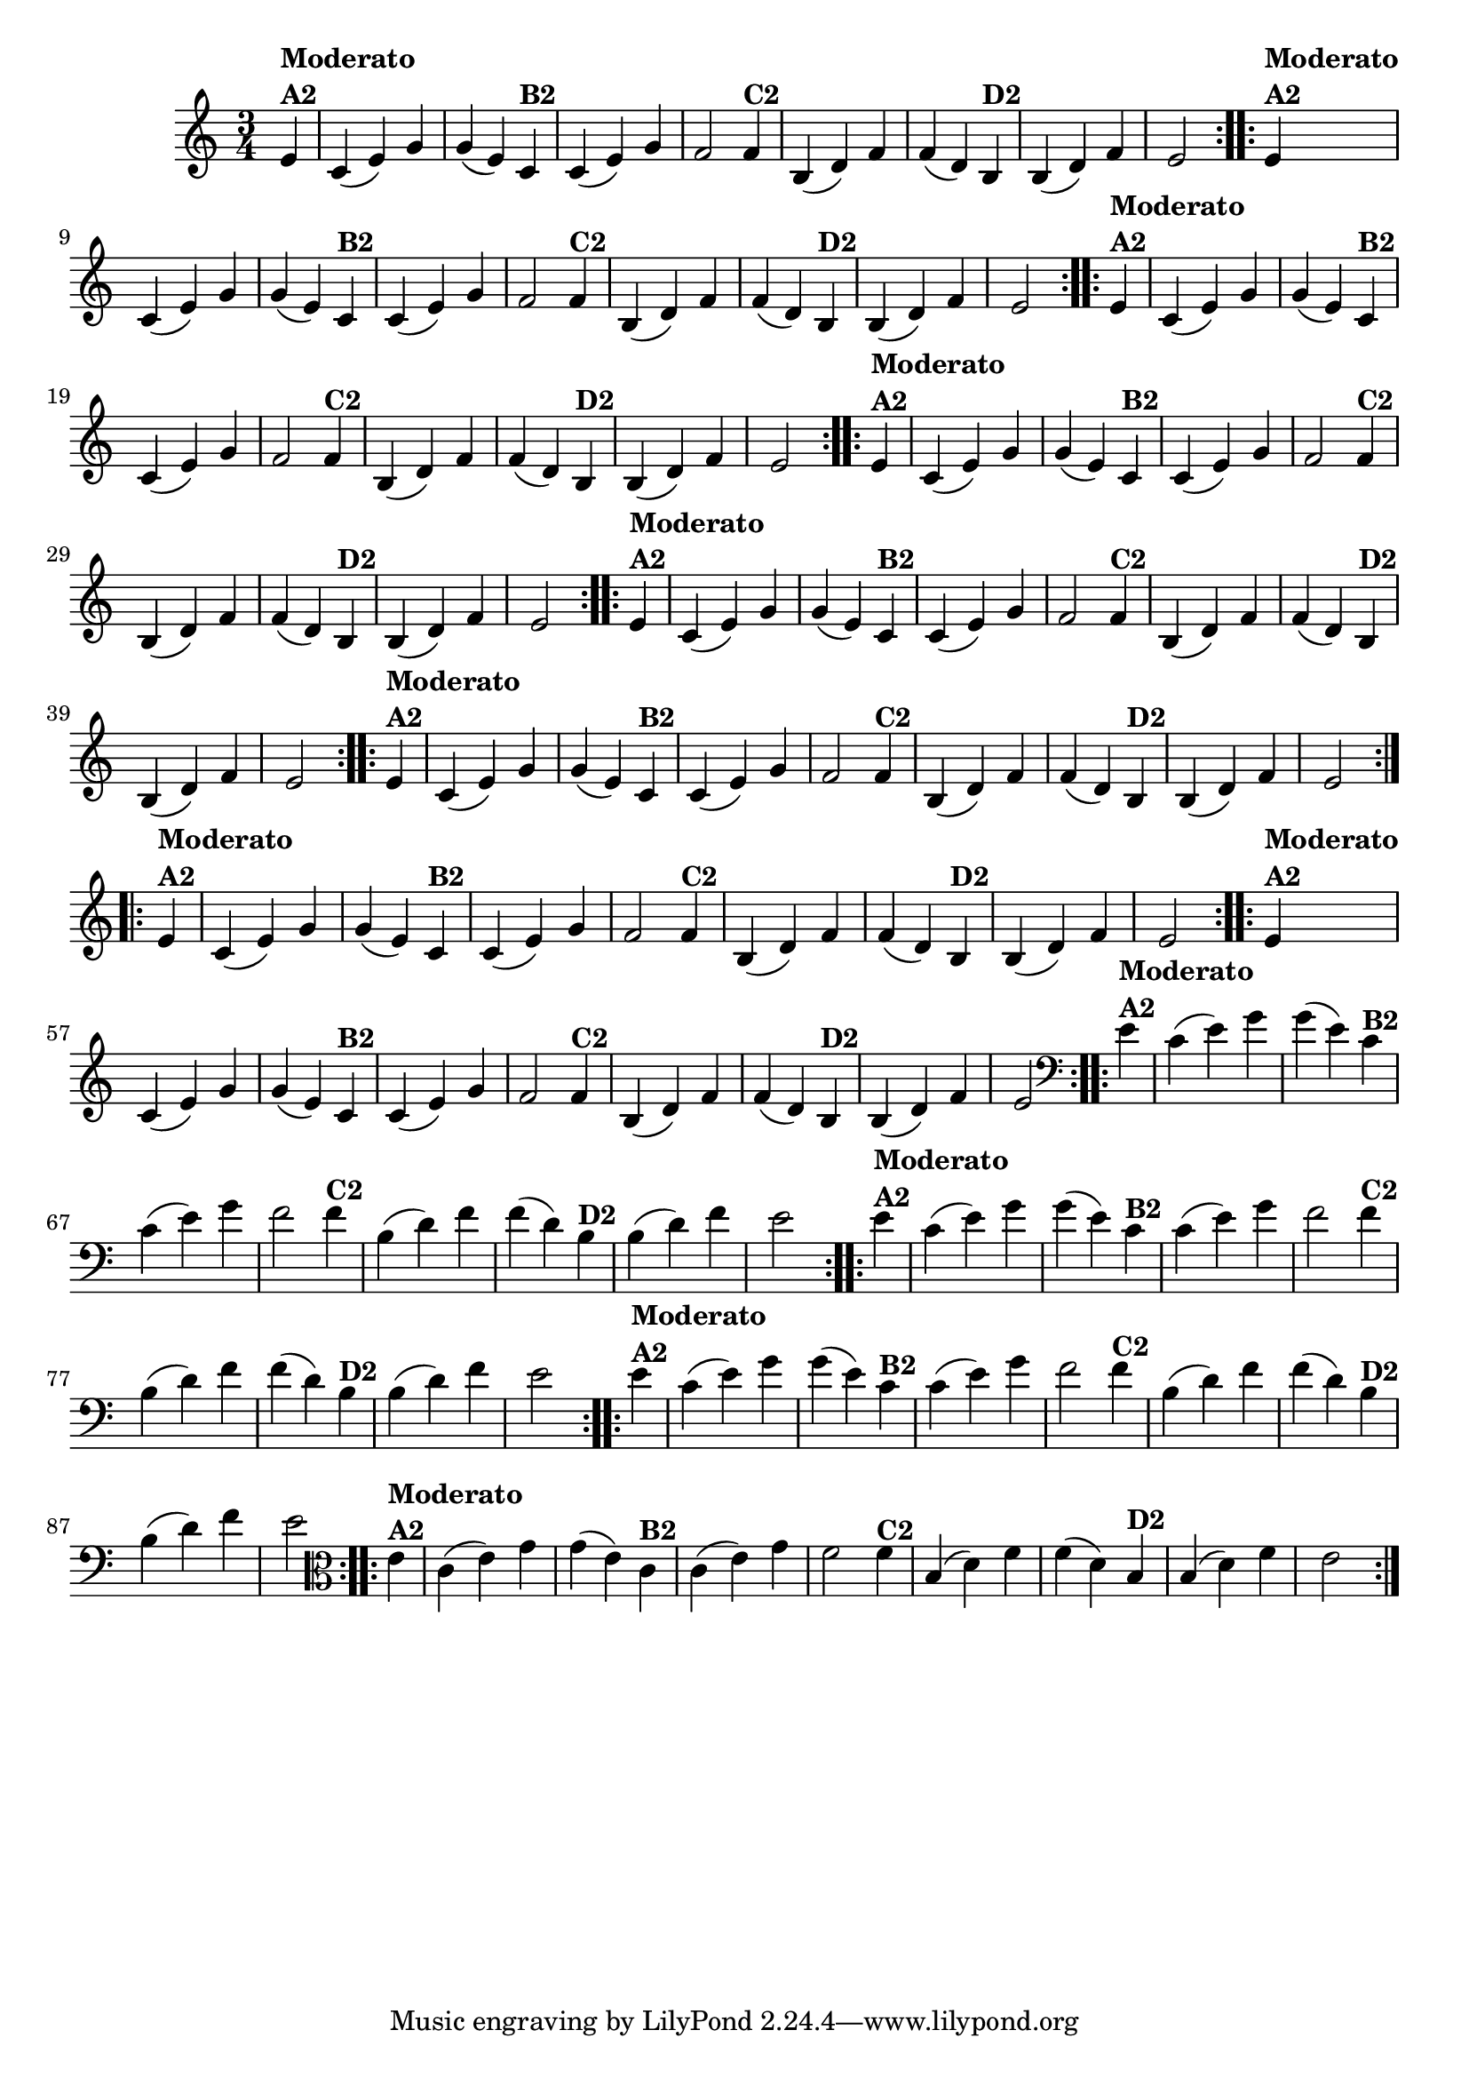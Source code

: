 % -*- coding: utf-8 -*-

\version "2.14.2"

%%#(set-global-staff-size 16)


%\header {  title = "Mucama com Variações" }

\relative c'{
  \time 3/4
  \partial 4*1 

                                % CLARINETE

  \tag #'cl {
    \repeat volta 2 { 
      e4^\markup{\column {\bold {Moderato  A2}}} c( e) g g( e)
      c^\markup{\bold {B2}} c( e) g f2
      f4^\markup{\bold {C2}} b,( d) f f( d) 
      b^\markup{\bold {D2}} b( d) f e2 
    }

  }

                                % FLAUTA

  \tag #'fl {
    \repeat volta 2 { 
      e4^\markup{\column {\bold {Moderato  A2}}} c( e) g g( e)
      c^\markup{\bold {B2}} c( e) g f2
      f4^\markup{\bold {C2}} b,( d) f f( d) 
      b^\markup{\bold {D2}} b( d) f e2 
    }

  }

                                % OBOÉ

  \tag #'ob {
    \repeat volta 2 { 
      e4^\markup{\column {\bold {Moderato  A2}}} c( e) g g( e)
      c^\markup{\bold {B2}} c( e) g f2
      f4^\markup{\bold {C2}} b,( d) f f( d) 
      b^\markup{\bold {D2}} b( d) f e2 
    }

  }

                                % SAX ALTO

  \tag #'saxa {
    \repeat volta 2 { 
      e4^\markup{\column {\bold {Moderato  A2}}} c( e) g g( e)
      c^\markup{\bold {B2}} c( e) g f2
      f4^\markup{\bold {C2}} b,( d) f f( d) 
      b^\markup{\bold {D2}} b( d) f e2 
    }

  }

                                % SAX TENOR

  \tag #'saxt {
    \repeat volta 2 { 
      e4^\markup{\column {\bold {Moderato  A2}}} c( e) g g( e)
      c^\markup{\bold {B2}} c( e) g f2
      f4^\markup{\bold {C2}} b,( d) f f( d) 
      b^\markup{\bold {D2}} b( d) f e2 
    }

  }

                                % SAX GENES

  \tag #'saxg {
    \repeat volta 2 { 
      e4^\markup{\column {\bold {Moderato  A2}}} c( e) g g( e)
      c^\markup{\bold {B2}} c( e) g f2
      f4^\markup{\bold {C2}} b,( d) f f( d) 
      b^\markup{\bold {D2}} b( d) f e2 
    }

  }

                                % TROMPETE

  \tag #'tpt {
    \repeat volta 2 { 
      e4^\markup{\column {\bold {Moderato  A2}}} c( e) g g( e)
      c^\markup{\bold {B2}} c( e) g f2
      f4^\markup{\bold {C2}} b,( d) f f( d) 
      b^\markup{\bold {D2}} b( d) f e2 
    }

  }

                                % TROMPA

  \tag #'tpa {
    \repeat volta 2 { 
      e4^\markup{\column {\bold {Moderato  A2}}} c( e) g g( e)
      c^\markup{\bold {B2}} c( e) g f2
      f4^\markup{\bold {C2}} b,( d) f f( d) 
      b^\markup{\bold {D2}} b( d) f e2 
    }

  }


                                % TROMBONE

  \tag #'tbn {
    \clef bass
    \repeat volta 2 { 
      e4^\markup{\column {\bold {Moderato  A2}}} c( e) g g( e)
      c^\markup{\bold {B2}} c( e) g f2
      f4^\markup{\bold {C2}} b,( d) f f( d) 
      b^\markup{\bold {D2}} b( d) f e2 
    }

  }

                                % TUBA MIB

  \tag #'tbamib {
    \clef bass
    \repeat volta 2 { 
      e4^\markup{\column {\bold {Moderato  A2}}} c( e) g g( e)
      c^\markup{\bold {B2}} c( e) g f2
      f4^\markup{\bold {C2}} b,( d) f f( d) 
      b^\markup{\bold {D2}} b( d) f e2 
    }

  }

                                % TUBA SIB

  \tag #'tbasib {
    \clef bass
    \repeat volta 2 { 
      e4^\markup{\column {\bold {Moderato  A2}}} c( e) g g( e)
      c^\markup{\bold {B2}} c( e) g f2
      f4^\markup{\bold {C2}} b,( d) f f( d) 
      b^\markup{\bold {D2}} b( d) f e2 
    }

  }


                                % VIOLA

  \tag #'vla {
    \clef alto
    \repeat volta 2 { 
      e4^\markup{\column {\bold {Moderato  A2}}} c( e) g g( e)
      c^\markup{\bold {B2}} c( e) g f2
      f4^\markup{\bold {C2}} b,( d) f f( d) 
      b^\markup{\bold {D2}} b( d) f e2 
    }

  }

                                % FINAL

}
                                %\header {piece = \markup{ \bold {Variação 2}}}  
